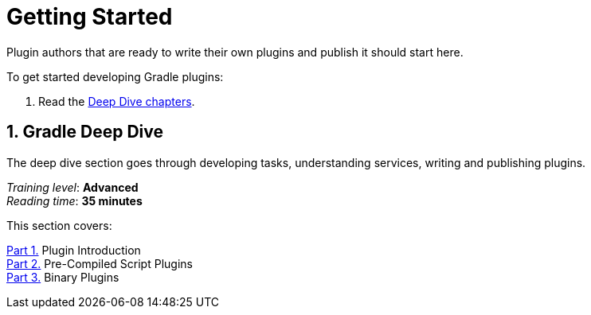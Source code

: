 // Copyright (C) 2025 Gradle, Inc.
//
// Licensed under the Creative Commons Attribution-Noncommercial-ShareAlike 4.0 International License.;
// you may not use this file except in compliance with the License.
// You may obtain a copy of the License at
//
//      https://creativecommons.org/licenses/by-nc-sa/4.0/
//
// Unless required by applicable law or agreed to in writing, software
// distributed under the License is distributed on an "AS IS" BASIS,
// WITHOUT WARRANTIES OR CONDITIONS OF ANY KIND, either express or implied.
// See the License for the specific language governing permissions and
// limitations under the License.

[[plugin_introduction]]
= Getting Started

Plugin authors that are ready to write their own plugins and publish it should start here.

To get started developing Gradle plugins:

1. Read the <<#gradle_plugin_intro,Deep Dive chapters>>.

[[gradle_plugin_intro]]
== 1. Gradle Deep Dive

The deep dive section goes through developing tasks, understanding services, writing and publishing plugins.

[sidebar]
_Training level_: **Advanced** +
_Reading time_: **35 minutes**

This section covers:

<<plugin_introduction_advanced.adoc#plugin_introduction_advanced,Part 1.>> Plugin Introduction +
<<pre_compiled_script_plugin_advanced.adoc#pre_compiled_script_plugins_advanced,Part 2.>> Pre-Compiled Script Plugins +
<<binary_plugin_advanced.adoc#binary_plugins_advanced,Part 3.>> Binary Plugins +

[[plugin_tutorial]]
